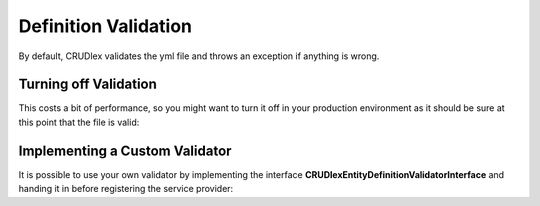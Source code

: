 Definition Validation
=====================

By default, CRUDlex validates the yml file and throws an exception if anything is wrong.

----------------------
Turning off Validation
----------------------

This costs a bit of performance, so you might want to turn it off in your production environment as it should be sure at
this point that the file is valid:

.. tabs::

   .. group-tab:: Symfony 4

      Todo

   .. group-tab:: Silex 2

      .. code-block:: php

          $app['crud.validateentitydefinition'] = $app['debug'];

-------------------------------
Implementing a Custom Validator
-------------------------------

It is possible to use your own validator by implementing the interface **CRUDlex\EntityDefinitionValidatorInterface**
and handing it in before registering the service provider:

.. tabs::

   .. group-tab:: Symfony 4

      Todo

   .. group-tab:: Silex 2

      .. code-block:: php

          $app['crud.entitydefinitionvalidator'] = $myCustomValidator;
